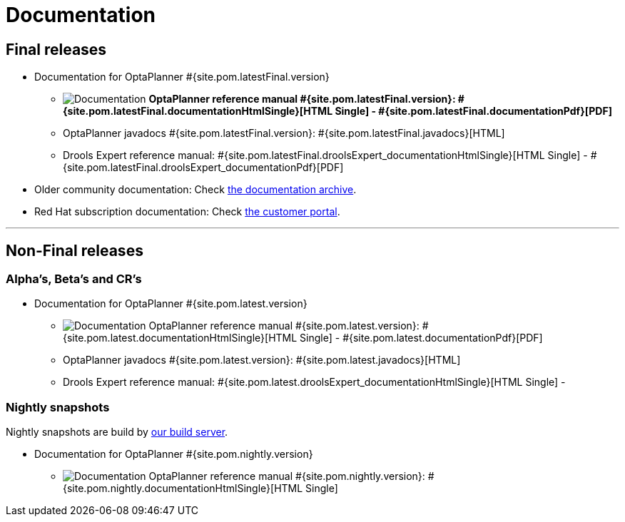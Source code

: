 = Documentation
:awestruct-description: Reference manual (user guide) of OptaPlanner, also includes quick start, use cases and examples overview, ...
:awestruct-layout: normalBase
:awestruct-priority: 1.0
:awestruct-change_frequency: weekly
:page-interpolate: true
:showtitle:

[[FinalReleases]]
== Final releases

* Documentation for OptaPlanner #{site.pom.latestFinal.version}

** image:documentation.png[Documentation] *OptaPlanner reference manual #{site.pom.latestFinal.version}:
#{site.pom.latestFinal.documentationHtmlSingle}[HTML Single] -
#{site.pom.latestFinal.documentationPdf}[PDF]*

** OptaPlanner javadocs #{site.pom.latestFinal.version}:
#{site.pom.latestFinal.javadocs}[HTML]

** Drools Expert reference manual:
#{site.pom.latestFinal.droolsExpert_documentationHtmlSingle}[HTML Single] -
#{site.pom.latestFinal.droolsExpert_documentationPdf}[PDF]

* Older community documentation: Check https://docs.optaplanner.org/[the documentation archive].

* Red Hat subscription documentation: Check https://access.redhat.com/knowledge/docs/[the customer portal].

'''

[[NonFinalReleases]]
== Non-Final releases

[[AlphasBetasCRs]]
=== Alpha's, Beta's and CR's

* Documentation for OptaPlanner #{site.pom.latest.version}

** image:documentation.png[Documentation] OptaPlanner reference manual #{site.pom.latest.version}:
#{site.pom.latest.documentationHtmlSingle}[HTML Single] -
#{site.pom.latest.documentationPdf}[PDF]

** OptaPlanner javadocs #{site.pom.latest.version}:
#{site.pom.latest.javadocs}[HTML]

** Drools Expert reference manual:
#{site.pom.latest.droolsExpert_documentationHtmlSingle}[HTML Single] -
// #{site.pom.latest.droolsExpert_documentationPdf}[PDF]

[[NightlySnapshots]]
=== Nightly snapshots

Nightly snapshots are build by link:../code/continuousIntegration.html[our build server].

* Documentation for OptaPlanner #{site.pom.nightly.version}

** image:documentation.png[Documentation] OptaPlanner reference manual #{site.pom.nightly.version}:
#{site.pom.nightly.documentationHtmlSingle}[HTML Single]
